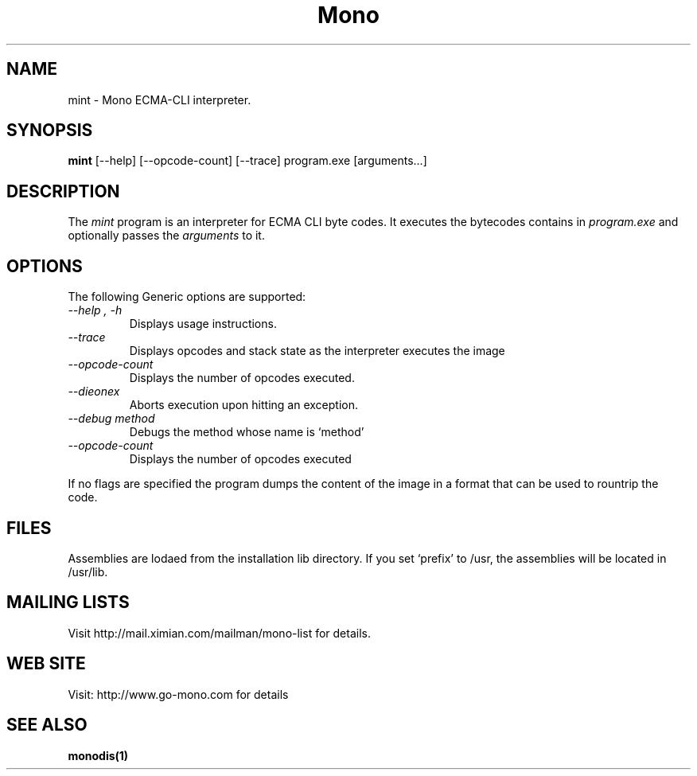.\" 
.\" mint manual page.
.\" (C) Ximian, Inc. 
.\" Author:
.\"   Miguel de Icaza (miguel@gnu.org)
.\"
.TH Mono "Mono 1.0"
.SH NAME
mint \- Mono ECMA-CLI interpreter.
.SH SYNOPSIS
.PP
.B mint
[\-\-help] [\-\-opcode\-count] [\-\-trace]
program.exe [arguments...]
.SH DESCRIPTION
The \fImint\fP program is an interpreter for ECMA CLI byte codes.  It
executes the bytecodes contains in 
.I program.exe
and optionally passes
the
.I arguments
to it. 
.SH OPTIONS
The following Generic options are supported:
.TP
.I "--help", "-h"
Displays usage instructions.
.TP
.I "--trace"
Displays opcodes and stack state as the interpreter executes the image
.TP
.I "--opcode-count"
Displays the number of opcodes executed.
.TP
.I "--dieonex"
Aborts execution upon hitting an exception.
.TP
.I "--debug method"
Debugs the method whose name is `method'
.TP
.I "--opcode-count"
Displays the number of opcodes executed
.PP
If no flags are specified the program dumps the content of the image
in a format that can be used to rountrip the code. 
.SH FILES
Assemblies are lodaed from the installation lib directory.  If you set
`prefix' to /usr, the assemblies will be located in /usr/lib.
.SH MAILING LISTS
Visit http://mail.ximian.com/mailman/mono-list for details.
.SH WEB SITE
Visit: http://www.go-mono.com for details
.SH SEE ALSO
.BR monodis(1)

